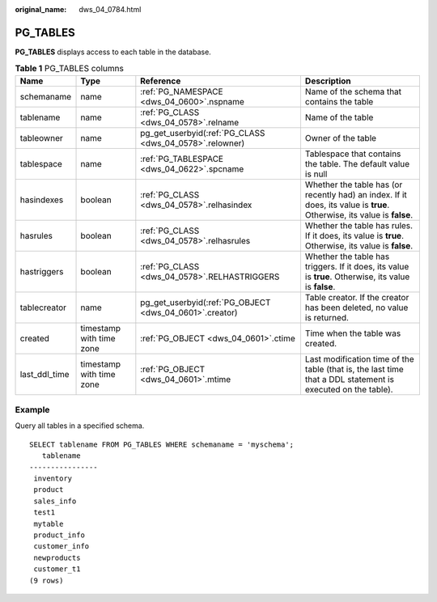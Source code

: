 :original_name: dws_04_0784.html

.. _dws_04_0784:

PG_TABLES
=========

**PG_TABLES** displays access to each table in the database.

.. table:: **Table 1** PG_TABLES columns

   +---------------+--------------------------+---------------------------------------------------------+-------------------------------------------------------------------------------------------------------------------------+
   | Name          | Type                     | Reference                                               | Description                                                                                                             |
   +===============+==========================+=========================================================+=========================================================================================================================+
   | schemaname    | name                     | :ref:`PG_NAMESPACE <dws_04_0600>`.nspname               | Name of the schema that contains the table                                                                              |
   +---------------+--------------------------+---------------------------------------------------------+-------------------------------------------------------------------------------------------------------------------------+
   | tablename     | name                     | :ref:`PG_CLASS <dws_04_0578>`.relname                   | Name of the table                                                                                                       |
   +---------------+--------------------------+---------------------------------------------------------+-------------------------------------------------------------------------------------------------------------------------+
   | tableowner    | name                     | pg_get_userbyid(:ref:`PG_CLASS <dws_04_0578>`.relowner) | Owner of the table                                                                                                      |
   +---------------+--------------------------+---------------------------------------------------------+-------------------------------------------------------------------------------------------------------------------------+
   | tablespace    | name                     | :ref:`PG_TABLESPACE <dws_04_0622>`.spcname              | Tablespace that contains the table. The default value is null                                                           |
   +---------------+--------------------------+---------------------------------------------------------+-------------------------------------------------------------------------------------------------------------------------+
   | hasindexes    | boolean                  | :ref:`PG_CLASS <dws_04_0578>`.relhasindex               | Whether the table has (or recently had) an index. If it does, its value is **true**. Otherwise, its value is **false**. |
   +---------------+--------------------------+---------------------------------------------------------+-------------------------------------------------------------------------------------------------------------------------+
   | hasrules      | boolean                  | :ref:`PG_CLASS <dws_04_0578>`.relhasrules               | Whether the table has rules. If it does, its value is **true**. Otherwise, its value is **false**.                      |
   +---------------+--------------------------+---------------------------------------------------------+-------------------------------------------------------------------------------------------------------------------------+
   | hastriggers   | boolean                  | :ref:`PG_CLASS <dws_04_0578>`.RELHASTRIGGERS            | Whether the table has triggers. If it does, its value is **true**. Otherwise, its value is **false**.                   |
   +---------------+--------------------------+---------------------------------------------------------+-------------------------------------------------------------------------------------------------------------------------+
   | tablecreator  | name                     | pg_get_userbyid(:ref:`PG_OBJECT <dws_04_0601>`.creator) | Table creator. If the creator has been deleted, no value is returned.                                                   |
   +---------------+--------------------------+---------------------------------------------------------+-------------------------------------------------------------------------------------------------------------------------+
   | created       | timestamp with time zone | :ref:`PG_OBJECT <dws_04_0601>`.ctime                    | Time when the table was created.                                                                                        |
   +---------------+--------------------------+---------------------------------------------------------+-------------------------------------------------------------------------------------------------------------------------+
   | last_ddl_time | timestamp with time zone | :ref:`PG_OBJECT <dws_04_0601>`.mtime                    | Last modification time of the table (that is, the last time that a DDL statement is executed on the table).             |
   +---------------+--------------------------+---------------------------------------------------------+-------------------------------------------------------------------------------------------------------------------------+

Example
-------

Query all tables in a specified schema.

::

   SELECT tablename FROM PG_TABLES WHERE schemaname = 'myschema';
      tablename
   ----------------
    inventory
    product
    sales_info
    test1
    mytable
    product_info
    customer_info
    newproducts
    customer_t1
   (9 rows)
